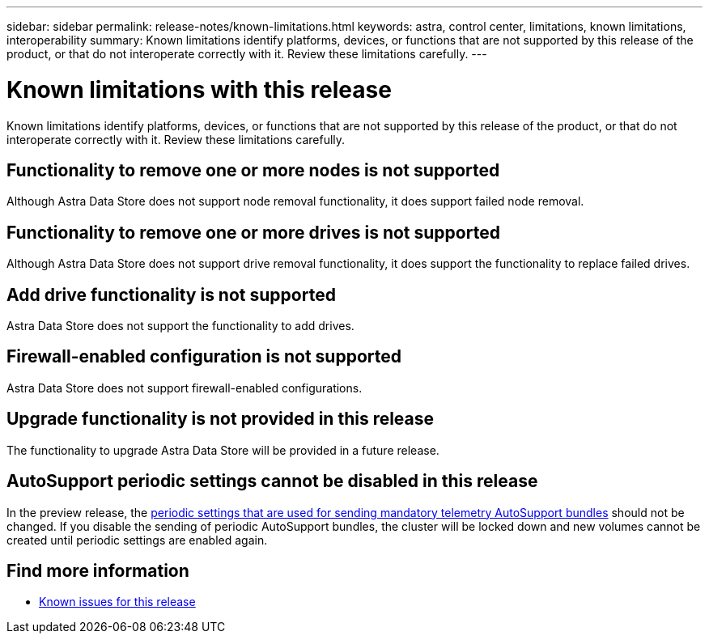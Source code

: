 ---
sidebar: sidebar
permalink: release-notes/known-limitations.html
keywords: astra, control center, limitations, known limitations, interoperability
summary: Known limitations identify platforms, devices, or functions that are not supported by this release of the product, or that do not interoperate correctly with it. Review these limitations carefully.
---

= Known limitations with this release
:hardbreaks:
:icons: font
:imagesdir: ../media/release-notes/

Known limitations identify platforms, devices, or functions that are not supported by this release of the product, or that do not interoperate correctly with it. Review these limitations carefully.

== Functionality to remove one or more nodes is not supported
Although Astra Data Store does not support node removal functionality, it does support failed node removal.

== Functionality to remove one or more drives is not supported
Although Astra Data Store does not support drive removal functionality, it does support the functionality to replace failed drives.

== Add drive functionality is not supported
Astra Data Store does not support the functionality to add drives.

== Firewall-enabled configuration is not supported
Astra Data Store does not support firewall-enabled configurations.

== Upgrade functionality is not provided in this release
The functionality to upgrade Astra Data Store will be provided in a future release.

== AutoSupport periodic settings cannot be disabled in this release
//CB review
In the preview release, the link:../get-started/install-ads.html#install-the-astra-data-store-cluster[periodic settings that are used for sending mandatory telemetry AutoSupport bundles] should not be changed. If you disable the sending of periodic AutoSupport bundles, the cluster will be locked down and new volumes cannot be created until periodic settings are enabled again.


== Find more information

* link:../release-notes/known-issues.html[Known issues for this release]
